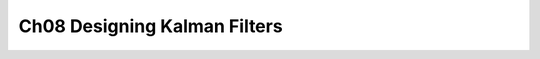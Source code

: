 .. highlight:: c++

.. default-domain:: cpp


=============================
Ch08 Designing Kalman Filters
=============================
